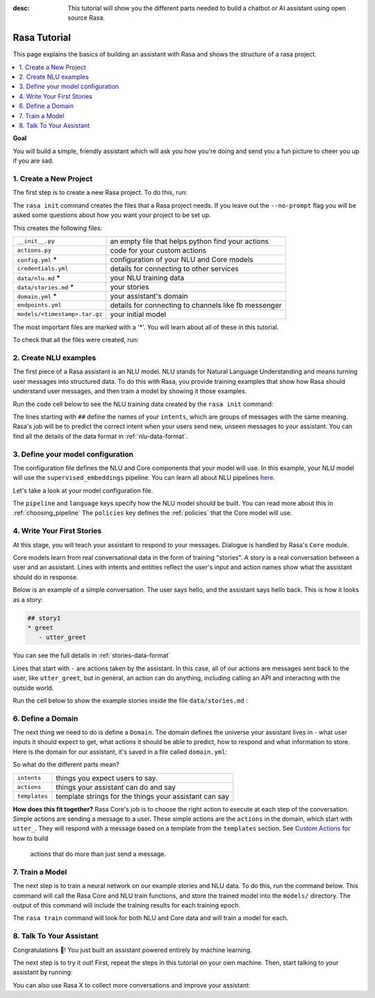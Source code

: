 :desc: This tutorial will show you the different parts needed to build a
       chatbot or AI assistant using open source Rasa.

.. _tutorial:

Rasa Tutorial
=============

This page explains the basics of building an assistant with Rasa and
shows the structure of a rasa project.


.. contents::
   :local:


**Goal**

You will build a simple, friendly assistant which will ask you how you're doing
and send you a fun picture to cheer you up if you are sad.

.. image:: /_static/images/mood_bot.png


1. Create a New Project
^^^^^^^^^^^^^^^^^^^^^^^

The first step is to create a new Rasa project. To do this, run:

.. runnable::
   :description: stack-init

   rasa init --no-prompt

The ``rasa init`` command creates the files that a Rasa project needs. 
If you leave out the ``--no-prompt`` flag you will be asked some questions about
how you want your project to be set up.

This creates the following files:


+-------------------------------+--------------------------------------------------------+
| ``__init__.py``               | an empty file that helps python find your actions      |
+-------------------------------+--------------------------------------------------------+
| ``actions.py``                | code for your custom actions                           |
+-------------------------------+--------------------------------------------------------+
| ``config.yml`` *              | configuration of your NLU and Core models              |
+-------------------------------+--------------------------------------------------------+
| ``credentials.yml``           | details for connecting to other services               |
+-------------------------------+--------------------------------------------------------+
| ``data/nlu.md`` *             | your NLU training data                                 |
+-------------------------------+--------------------------------------------------------+
| ``data/stories.md`` *         | your stories                                           |
+-------------------------------+--------------------------------------------------------+
| ``domain.yml`` *              | your assistant's domain                                |
+-------------------------------+--------------------------------------------------------+
| ``endpoints.yml``             | details for connecting to channels like fb messenger   |
+-------------------------------+--------------------------------------------------------+
| ``models/<timestamp>.tar.gz`` | your initial model                                     |
+-------------------------------+--------------------------------------------------------+



The most important files are marked with a '*'.
You will learn about all of these in this tutorial.


To check that all the files were created, run:

.. runnable::
   :description: stack-ls

   ls -1


2. Create NLU examples
^^^^^^^^^^^^^^^^^^^^^^

The first piece of a Rasa assistant is an NLU model.
NLU stands for Natural Language Understanding and means turning
user messages into structured data. To do this with Rasa,
you provide training examples that show how Rasa should understand
user messages, and then train a model by showing it those examples. 

Run the code cell below to see the NLU training data created by 
the ``rasa init`` command:

.. runnable::
   :description: stack-cat-nlu

   cat data/nlu.md

The lines starting with ``##`` define the names of your ``intents``, which
are groups of messages with the same meaning. Rasa's job will be to
predict the correct intent when your users send new, unseen messages to
your assistant. You can find all the details of the data format in :ref:`nlu-data-format`.

.. _model-configuration:

3. Define your model configuration
^^^^^^^^^^^^^^^^^^^^^^^^^^^^^^^^^^

The configuration file defines the NLU and Core components that your model
will use. In this example, your NLU model will use the
``supervised_embeddings`` pipeline. You can learn all about NLU pipelines
`here <https://rasa.com/docs/nlu/choosing_pipeline/>`_.

Let's take a look at your model configuration file.

.. runnable::
   :description: stack-cat-config

   cat config.yml


The ``pipeline`` and ``language`` keys specify how the NLU model should be built.
You can read more about this in :ref:`choosing_pipeline`
The ``policies`` key defines the :ref:`policies` that the Core model will use.



4. Write Your First Stories
^^^^^^^^^^^^^^^^^^^^^^^^^^^

At this stage, you will teach your assistant to respond to your messages.
Dialogue is handled by Rasa's ``Core`` module.

Core models learn from real conversational data in the form of training "stories".
A story is a real conversation between a user and an assistant.
Lines with intents and entities reflect the user's input and action names show what the
assistant should do in response.

Below is an example of a simple conversation. 
The user says hello, and the assistant says hello back.
This is how it looks as a story:

.. code-block:: md

   ## story1
   * greet
      - utter_greet


You can see the full details in :ref:`stories-data-format`

Lines that start with ``-`` are actions taken by the assistant.
In this case, all of our actions are messages sent back to the user,
like ``utter_greet``, but in general, an action can do anything,
including calling an API and interacting with the outside world.

Run the cell below to show the example stories inside the file ``data/stories.md`` :

.. runnable::
   :description: core-cat-stories

   cat data/stories.md


6. Define a Domain
^^^^^^^^^^^^^^^^^^

The next thing we need to do is define a ``Domain``.
The domain defines the universe your assistant lives in - what user inputs it
should expect to get, what actions it should be able to predict, how to
respond and what information to store.
Here is the domain for our assistant, it's saved in a 
file called ``domain.yml``:

.. runnable::
   :description: stack-cat-domain

   cat domain.yml


So what do the different parts mean?


+---------------+-------------------------------------------------------------+
| ``intents``   | things you expect users to say.                             |
+---------------+-------------------------------------------------------------+
| ``actions``   | things your assistant can do and say                        |
+---------------+-------------------------------------------------------------+
| ``templates`` | template strings for the things your assistant can say      |
+---------------+-------------------------------------------------------------+


**How does this fit together?**
Rasa Core's job is to choose the right action to execute at each step
of the conversation. Simple actions are sending a message to a user.
These simple actions are the ``actions`` in the domain, which start
with ``utter_``. They will respond with a message based on a template
from the ``templates`` section. See `Custom Actions <https://rasa.com/docs/core/customactions/>`_ for how to build
 actions that do more than just send a message.



7. Train a Model
^^^^^^^^^^^^^^^^

The next step is to train a neural network on our example stories and NLU data.
To do this, run the command below. This command will call the Rasa Core and NLU train
functions, and store the trained model
into the ``models/`` directory. The output of this command will include
the training results for each training epoch.

.. runnable::
   :description: stack-train

   rasa train

   echo "Finished training."

The ``rasa train`` command will look for both NLU and Core data and will train a model for each.


8. Talk To Your Assistant
^^^^^^^^^^^^^^^^^^^^^^^^^

Congratulations 🚀! You just built an assistant
powered entirely by machine learning.

The next step is to try it out!
First, repeat the steps in this tutorial on your own machine.
Then, start talking to your assistant by running:

.. copyable::

   rasa shell


You can also use Rasa X to collect more conversations
and improve your assistant:

.. button::
   :text: Try Rasa X
   :link: ../../rasa-x/




